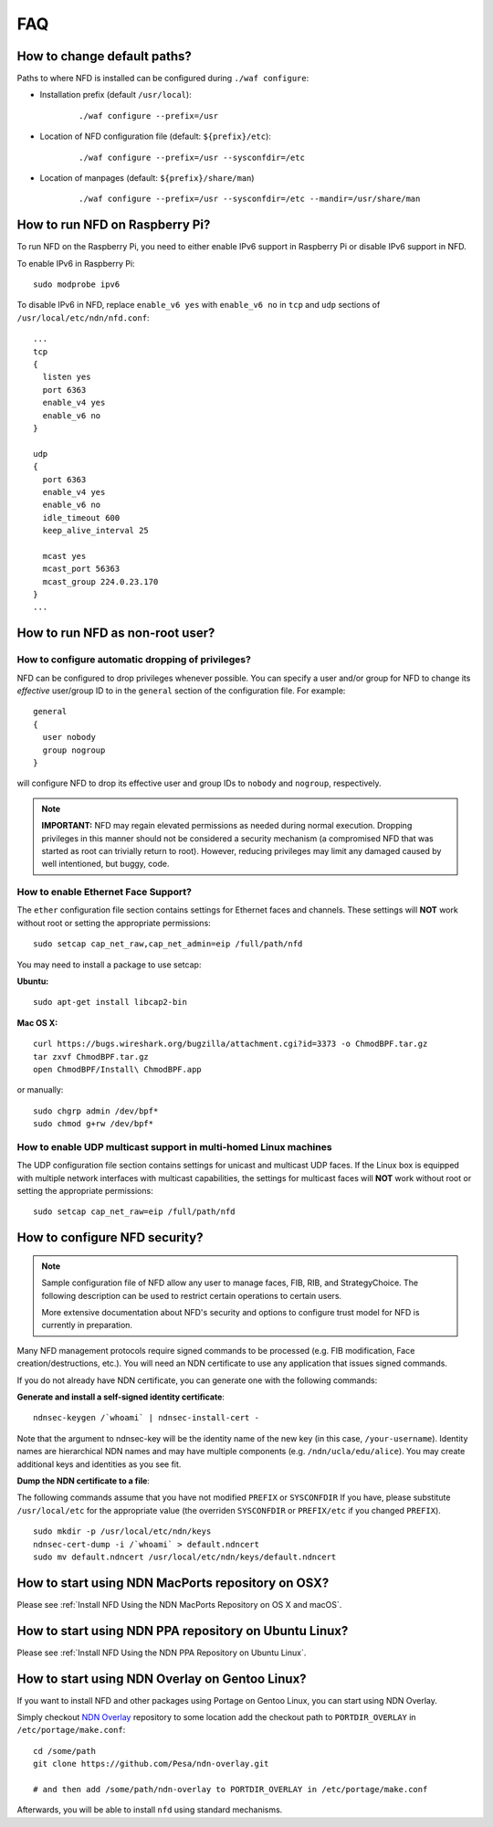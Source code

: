 FAQ
===

How to change default paths?
----------------------------

Paths to where NFD is installed can be configured during ``./waf
configure``:

- Installation prefix (default ``/usr/local``):

    ::

        ./waf configure --prefix=/usr

- Location of NFD configuration file (default: ``${prefix}/etc``):

    ::

        ./waf configure --prefix=/usr --sysconfdir=/etc

- Location of manpages (default: ``${prefix}/share/man``)

    ::

        ./waf configure --prefix=/usr --sysconfdir=/etc --mandir=/usr/share/man

How to run NFD on Raspberry Pi?
-------------------------------

To run NFD on the Raspberry Pi, you need to either enable IPv6 support
in Raspberry Pi or disable IPv6 support in NFD.

To enable IPv6 in Raspberry Pi:

::

    sudo modprobe ipv6

To disable IPv6 in NFD, replace ``enable_v6 yes`` with ``enable_v6 no``
in ``tcp`` and ``udp`` sections of ``/usr/local/etc/ndn/nfd.conf``:

::

    ...
    tcp
    {
      listen yes
      port 6363
      enable_v4 yes
      enable_v6 no
    }

    udp
    {
      port 6363
      enable_v4 yes
      enable_v6 no
      idle_timeout 600
      keep_alive_interval 25

      mcast yes
      mcast_port 56363
      mcast_group 224.0.23.170
    }
    ...


How to run NFD as non-root user?
--------------------------------

How to configure automatic dropping of privileges?
++++++++++++++++++++++++++++++++++++++++++++++++++

NFD can be configured to drop privileges whenever possible.  You can specify a user and/or
group for NFD to change its *effective* user/group ID to in the ``general`` section of the
configuration file. For example:

::

    general
    {
      user nobody
      group nogroup
    }

will configure NFD to drop its effective user and group IDs to ``nobody`` and ``nogroup``,
respectively.

.. note::

    **IMPORTANT:** NFD may regain elevated permissions as needed during normal
    execution. Dropping privileges in this manner should not be considered a security
    mechanism (a compromised NFD that was started as root can trivially return to
    root). However, reducing privileges may limit any damaged caused by well intentioned,
    but buggy, code.


How to enable Ethernet Face Support?
++++++++++++++++++++++++++++++++++++

The ``ether`` configuration file section contains settings for Ethernet faces and
channels. These settings will **NOT** work without root or setting the appropriate
permissions:

::

    sudo setcap cap_net_raw,cap_net_admin=eip /full/path/nfd

You may need to install a package to use setcap:

**Ubuntu:**

::

    sudo apt-get install libcap2-bin

**Mac OS X:**

::

    curl https://bugs.wireshark.org/bugzilla/attachment.cgi?id=3373 -o ChmodBPF.tar.gz
    tar zxvf ChmodBPF.tar.gz
    open ChmodBPF/Install\ ChmodBPF.app

or manually:

::

    sudo chgrp admin /dev/bpf*
    sudo chmod g+rw /dev/bpf*

How to enable UDP multicast support in multi-homed Linux machines
+++++++++++++++++++++++++++++++++++++++++++++++++++++++++++++++++

The UDP configuration file section contains settings for unicast and multicast UDP
faces. If the Linux box is equipped with multiple network interfaces with multicast
capabilities, the settings for multicast faces will **NOT** work without root
or setting the appropriate permissions:

::

    sudo setcap cap_net_raw=eip /full/path/nfd

.. _How to configure NFD security:

How to configure NFD security?
------------------------------

.. note:: Sample configuration file of NFD allow any user to manage faces, FIB, RIB, and
    StrategyChoice.  The following description can be used to restrict certain operations
    to certain users.

    More extensive documentation about NFD's security and options to configure trust model
    for NFD is currently in preparation.

Many NFD management protocols require signed commands to be processed
(e.g. FIB modification, Face creation/destructions, etc.). You will need
an NDN certificate to use any application that issues signed commands.

If you do not already have NDN certificate, you can generate one with
the following commands:

**Generate and install a self-signed identity certificate**:

::

    ndnsec-keygen /`whoami` | ndnsec-install-cert -

Note that the argument to ndnsec-key will be the identity name of the
new key (in this case, ``/your-username``). Identity names are
hierarchical NDN names and may have multiple components (e.g.
``/ndn/ucla/edu/alice``). You may create additional keys and identities
as you see fit.

**Dump the NDN certificate to a file**:

The following commands assume that you have not modified ``PREFIX`` or
``SYSCONFDIR`` If you have, please substitute ``/usr/local/etc`` for the
appropriate value (the overriden ``SYSCONFDIR`` or ``PREFIX/etc`` if you
changed ``PREFIX``).

::

    sudo mkdir -p /usr/local/etc/ndn/keys
    ndnsec-cert-dump -i /`whoami` > default.ndncert
    sudo mv default.ndncert /usr/local/etc/ndn/keys/default.ndncert

.. _How to start using NDN MacPorts repository on OSX:

How to start using NDN MacPorts repository on OSX?
--------------------------------------------------

Please see :ref:`Install NFD Using the NDN MacPorts Repository on OS X and macOS`.

.. _How to start using NDN PPA repository on Ubuntu Linux:

How to start using NDN PPA repository on Ubuntu Linux?
------------------------------------------------------

Please see :ref:`Install NFD Using the NDN PPA Repository on Ubuntu Linux`.

.. _How to start using NDN Overlay on Gentoo Linux:

How to start using NDN Overlay on Gentoo Linux?
-----------------------------------------------

If you want to install NFD and other packages using Portage on Gentoo Linux, you can start
using NDN Overlay.

Simply checkout `NDN Overlay <https://github.com/Pesa/ndn-overlay>`_ repository to some
location add the checkout path to ``PORTDIR_OVERLAY`` in ``/etc/portage/make.conf``:

::

    cd /some/path
    git clone https://github.com/Pesa/ndn-overlay.git

    # and then add /some/path/ndn-overlay to PORTDIR_OVERLAY in /etc/portage/make.conf

Afterwards, you will be able to install ``nfd`` using standard mechanisms.
